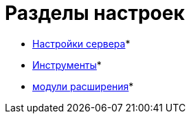 = Разделы настроек

* xref:Server_Settings.adoc[Настройки сервера]* +
* xref:Tools.adoc[Инструменты]* +
* xref:Expansion_Modules.adoc[модули расширения]* +

